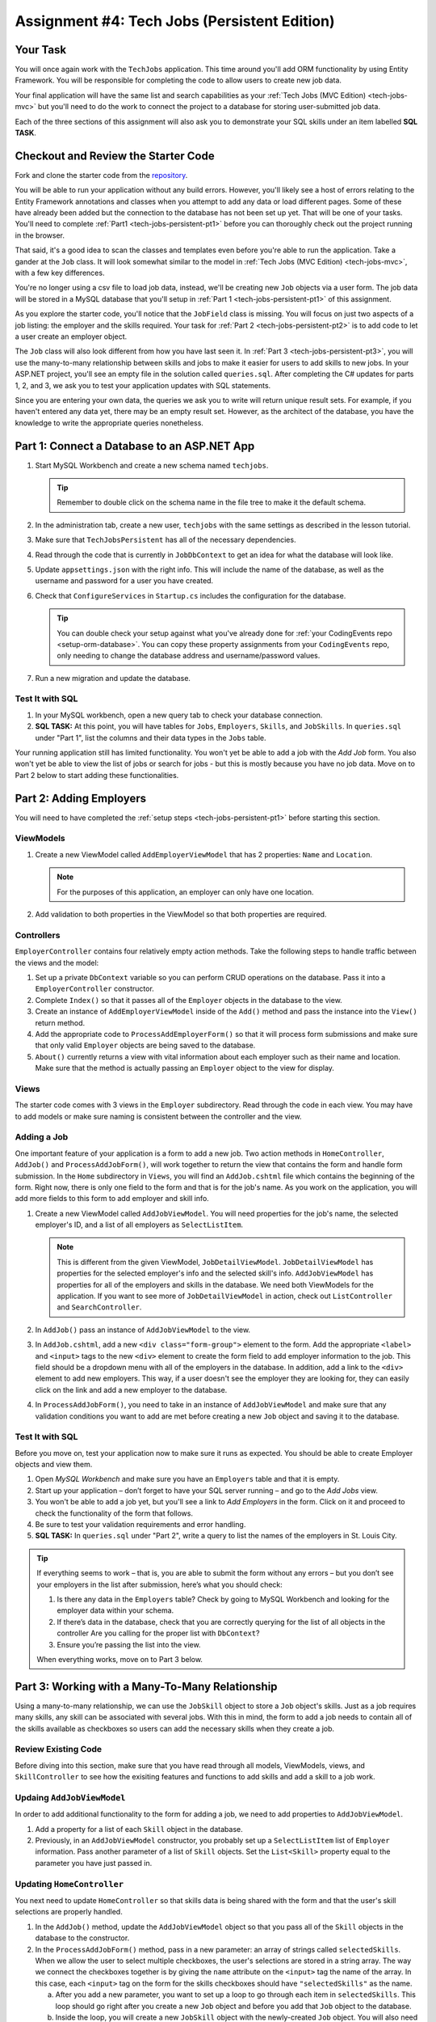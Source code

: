.. _tech-jobs-persistent:

Assignment #4: Tech Jobs (Persistent Edition)
=============================================

Your Task
---------

You will once again work with the ``TechJobs`` application. This time around you'll add ORM
functionality by using Entity Framework. You will be responsible for completing the code to allow users
to create new job data.

Your final application will have the same list and search capabilities as your :ref:`Tech Jobs (MVC Edition) <tech-jobs-mvc>` but
you'll need to do the work to connect the project to a database for storing user-submitted job data.

Each of the three sections of this assignment will also ask you to demonstrate your SQL skills under an item labelled **SQL TASK**.

Checkout and Review the Starter Code
------------------------------------

Fork and clone the starter code from the `repository <https://github.com/LaunchCodeEducation/TechJobsPersistent>`__.

You will be able to run your application without any build errors. However, you'll likely see a host of errors relating to the
Entity Framework annotations and classes when you attempt to add any data or load different pages.
Some of these have already been added but the connection to the database has not been set up yet.
That will be one of your tasks. You'll need to complete :ref:`Part1 <tech-jobs-persistent-pt1>` before you can
thoroughly check out the project running in the browser.

That said, it's a good idea to scan the classes and templates even before you're able to run the application. 
Take a gander at the ``Job`` class. It will look somewhat similar to the model in
:ref:`Tech Jobs (MVC Edition) <tech-jobs-mvc>`, with a few key differences.

You're no longer using a csv file to load job data, instead, we'll be creating new ``Job`` objects via a
user form. The job data will be stored in a MySQL database that you'll setup in :ref:`Part 1 <tech-jobs-persistent-pt1>` of this assignment.

As you explore
the starter code, you'll notice that the ``JobField`` class is missing. You will focus on just two aspects of a job listing: the employer and the skills required.
Your task for :ref:`Part 2 <tech-jobs-persistent-pt2>` is to add code to let a user create an employer object.

The ``Job`` class will also look different from how you have last seen it.
In :ref:`Part 3 <tech-jobs-persistent-pt3>`, you will use the many-to-many relationship between skills and jobs to make it easier for users to add skills to new jobs.
In your ASP.NET project, you'll see an empty file in the solution called ``queries.sql``. After completing the
C# updates for parts 1, 2, and 3, we ask you to test your application updates with SQL statements.

Since you are entering your own data, the queries we ask you to write will return unique result sets. For example, if you haven't entered
any data yet, there may be an empty result set. However, as the architect of the database, you have the knowledge to write the
appropriate queries nonetheless.

.. _tech-jobs-persistent-pt1:

Part 1: Connect a Database to an ASP.NET App
--------------------------------------------

#. Start MySQL Workbench and create a new schema named ``techjobs``.

   .. admonition:: Tip

      Remember to double click on the schema name in the file tree to make it the default schema.

#. In the administration tab, create a new user, ``techjobs`` with the same settings as described in
   the lesson tutorial.

#. Make sure that ``TechJobsPersistent`` has all of the necessary dependencies.

#. Read through the code that is currently in ``JobDbContext`` to get an idea for what the database will look like.

#. Update ``appsettings.json`` with the right info. This will include the name of the database, as well as the username and password
   for a user you have created.

#. Check that ``ConfigureServices`` in ``Startup.cs`` includes the configuration for the database.

   .. admonition:: Tip

      You can double check your setup against what you've already done for
      :ref:`your CodingEvents repo <setup-orm-database>`. You can copy these property assignments from your ``CodingEvents`` repo, only needing to change the database address and username/password values.

#. Run a new migration and update the database.

Test It with SQL
^^^^^^^^^^^^^^^^

#. In your MySQL workbench, open a new query tab to check your database connection.

#. **SQL TASK:** At this point, you will have tables for ``Jobs``, ``Employers``, ``Skills``, and ``JobSkills``. In ``queries.sql`` under "Part 1", list the columns and their data types
   in the ``Jobs`` table.

Your running application still has limited functionality. You won't yet be able to add a job with the *Add Job* form. You also
won't yet be able to view the list of jobs or search for jobs - but this is mostly because you have no job data. Move on to
Part 2 below to start adding these functionalities.

.. _tech-jobs-persistent-pt2:

Part 2: Adding Employers
------------------------

You will need to have completed the :ref:`setup steps <tech-jobs-persistent-pt1>` before starting this
section.

ViewModels
^^^^^^^^^^ 

#. Create a new ViewModel called ``AddEmployerViewModel`` that has 2 properties: ``Name`` and ``Location``.

   .. admonition:: Note

      For the purposes of this application, an employer can only have one location.

#. Add validation to both properties in the ViewModel so that both properties are required.

Controllers
^^^^^^^^^^^

``EmployerController`` contains four relatively empty action methods. Take the following steps to handle traffic between the views and the model:

#. Set up a private ``DbContext`` variable so you can perform CRUD operations on the database. Pass it into a ``EmployerController`` constructor.
#. Complete ``Index()`` so that it passes all of the ``Employer`` objects in the database to the view. 
#. Create an instance of ``AddEmployerViewModel`` inside of the ``Add()`` method and pass the instance into the ``View()`` return method.
#. Add the appropriate code to ``ProcessAddEmployerForm()`` so that it will process form submissions and make sure that only valid ``Employer`` objects are being saved to the database.
#. ``About()`` currently returns a view with vital information about each employer such as their name and location. Make sure that the method is actually passing an ``Employer`` object to the view for display.

Views
^^^^^

The starter code comes with 3 views in the ``Employer`` subdirectory.
Read through the code in each view.
You may have to add models or make sure naming is consistent between the controller and the view.

Adding a Job
^^^^^^^^^^^^

One important feature of your application is a form to add a new job.
Two action methods in ``HomeController``, ``AddJob()`` and ``ProcessAddJobForm()``, will work together to return the view that contains the form and handle form submission.
In the ``Home`` subdirectory in ``Views``, you will find an ``AddJob.cshtml`` file which contains the beginning of the form.
Right now, there is only one field to the form and that is for the job's name.
As you work on the application, you will add more fields to this form to add employer and skill info.

#. Create a new ViewModel called ``AddJobViewModel``. You will need properties for the job's name, the selected employer's ID, and a list of all employers as ``SelectListItem``.

   .. admonition:: Note

      This is different from the given ViewModel, ``JobDetailViewModel``.
      ``JobDetailViewModel`` has properties for the selected employer's info and the selected skill's info.
      ``AddJobViewModel`` has properties for all of the employers and skills in the database.
      We need both ViewModels for the application.
      If you want to see more of ``JobDetailViewModel`` in action, check out ``ListController`` and ``SearchController``.

#. In ``AddJob()`` pass an instance of ``AddJobViewModel`` to the view.
#. In ``AddJob.cshtml``, add a new ``<div class="form-group">`` element to the form.
   Add the appropriate ``<label>`` and ``<input>`` tags to the new ``<div>`` element to create the form field to add employer information to the job.
   This field should be a dropdown menu with all of the employers in the database.
   In addition, add a link to the ``<div>`` element to add new employers.
   This way, if a user doesn't see the employer they are looking for, they can easily click on the link and add a new employer to the database.
#. In ``ProcessAddJobForm()``, you need to take in an instance of ``AddJobViewModel`` and make sure that any validation conditions you want to add are met before creating a new ``Job`` object and saving it to the database.

Test It with SQL
^^^^^^^^^^^^^^^^

Before you move on, test your application now to make sure it runs as expected.
You should be able to create Employer objects and view them.

#. Open *MySQL Workbench* and make sure you have an ``Employers`` table and that it is empty.

#. Start up your application – don’t forget to have your SQL server running – and go to the *Add Jobs*
   view.

#. You won't be able to add a job yet, but you'll see a link to *Add Employers* in the form. Click on it and proceed
   to check the functionality of the form that follows.

#. Be sure to test your validation requirements and error handling.

#. **SQL TASK:** In ``queries.sql`` under "Part 2", write a query to list the names of the employers in St. Louis City.

.. admonition:: Tip

   If everything seems to work – that is, you are
   able to submit the form without any errors – but you don’t see your
   employers in the list after submission, here’s what you should check:

   #. Is there any data in the ``Employers`` table? Check by going to MySQL Workbench
      and looking for the employer data within your schema.

   #. If there’s data in the database, check that you are correctly
      querying for the list of all objects in the controller
      Are you calling for the proper list with ``DbContext``?

   #. Ensure you’re passing the list into the view.

   When everything works, move on to Part 3 below.

.. _tech-jobs-persistent-pt3:

Part 3: Working with a Many-To-Many Relationship
------------------------------------------------

Using a many-to-many relationship, we can use the ``JobSkill`` object to store a ``Job`` object's skills. 
Just as a job requires many skills, any skill can be associated with several jobs.
With this in mind, the form to add a job needs to contain all of the skills available as checkboxes so users can add the necessary skills when they create a job.

Review Existing Code
^^^^^^^^^^^^^^^^^^^^

Before diving into this section, make sure that you have read through all models, ViewModels, views, and ``SkillController`` to see how the exisiting features and functions to add skills and add a skill to a job work.

Updaing ``AddJobViewModel``
^^^^^^^^^^^^^^^^^^^^^^^^^^^

In order to add additional functionality to the form for adding a job, we need to add properties to ``AddJobViewModel``.

#. Add a property for a list of each ``Skill`` object in the database.
#. Previously, in an ``AddJobViewModel`` constructor, you probably set up a ``SelectListItem`` list of ``Employer`` information.
   Pass another parameter of a list of ``Skill`` objects. Set the ``List<Skill>`` property equal to the parameter you have just passed in.

Updating ``HomeController``
^^^^^^^^^^^^^^^^^^^^^^^^^^^

You next need to update ``HomeController`` so that skills data is being shared with the form and that the user's skill selections are properly handled.

#. In the ``AddJob()`` method, update the ``AddJobViewModel`` object so that you pass all of the ``Skill`` objects in the database to the constructor.
#. In the ``ProcessAddJobForm()`` method, pass in a new parameter: an array of strings called ``selectedSkills``.
   When we allow the user to select multiple checkboxes, the user's selections are stored in a string array.
   The way we connect the checkboxes together is by giving the ``name`` attribute on the ``<input>`` tag the name of the array.
   In this case, each ``<input>`` tag on the form for the skills checkboxes should have ``"selectedSkills"`` as the name.

   a. After you add a new parameter, you want to set up a loop to go through each item in ``selectedSkills``. This loop should go right after you create a new ``Job`` object and before you add that ``Job`` object to the database.
   b. Inside the loop, you will create a new ``JobSkill`` object with the newly-created ``Job`` object. You will also need to parse each item in ``selectedSkills`` as an integer to use for ``SkillId``.
   c. Add each new ``JobSkill`` object to the ``DbContext`` object, but do not add an additional call to ``SaveChanges()`` inside the loop! One call at the end of the method is enough to get the updated info to the database.

Updating ``Home/AddJob.cshtml``
^^^^^^^^^^^^^^^^^^^^^^^^^^^^^^^

Now that we have the controller and ViewModel set up, we need to update the form to add a job.

#. Add a new ``<div class="form-group">`` element to the form for collecting skills.
#. Loop through each object in the list of ``Skill`` objects.
#. Give each checkbox a label and add the checkbox input itself.
   Here is an example of how that ``<input>`` tag might look:

   .. sourcecode:: guess

      <input type="checkbox" name="selectedSkills" value="@skill.Id" />

#. Add a link to the form to add skills to the database so if a user doesn't see the skills they need, they can add skills themselves!

Test It with SQL
^^^^^^^^^^^^^^^^

Run your application and make sure you can create a new job with an employer and several skills. You should now also have restored
full list and search capabilities.

#. **SQL TASK:** In ``queries.sql`` under "Part 3", write a query to return a list of the names
   and descriptions of all skills that are attached to jobs in alphabetical order.
   If a skill does not have a job listed, it should not be
   included in the results of this query.

   .. admonition:: Tip

      You will need to make use of "is not null".

When you are able to add new employers and skills and use those objects to create a new job, you’re done! Congrats!


How to Submit
-------------

To turn in your assignment and get credit, follow the :ref:`submission instructions <how-to-submit-work>`.

